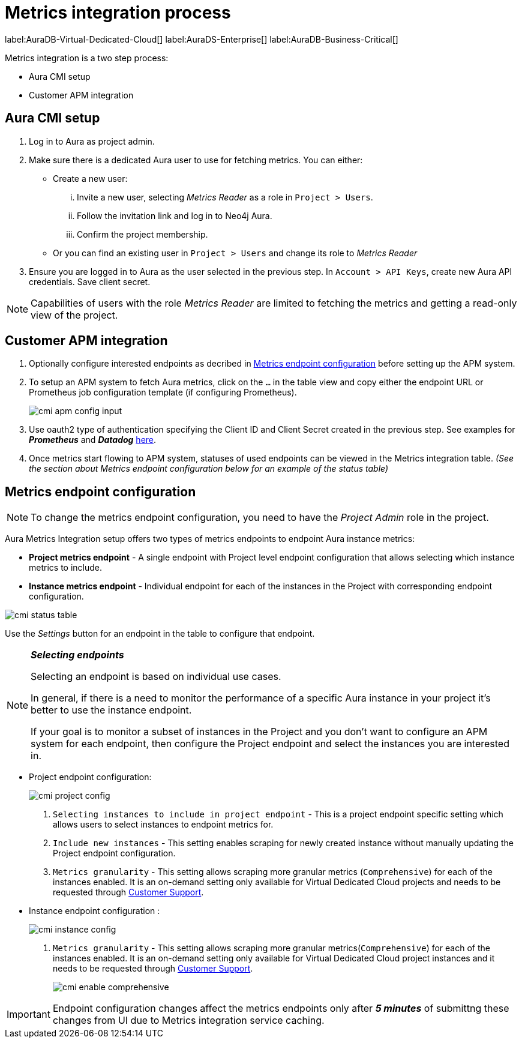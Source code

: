 [aura-customer-metrics-process]
= Metrics integration process
:description: This page describes the metrics integration process for Neo4j Aura.
:page-aliases: platform/metrics-integration.adoc#aura-cmi-steps
:table-caption!:

label:AuraDB-Virtual-Dedicated-Cloud[]
label:AuraDS-Enterprise[]
label:AuraDB-Business-Critical[]

Metrics integration is a two step process:

- Aura CMI setup
- Customer APM integration

[aura-cmi-setup]
== Aura CMI setup

. Log in to Aura as project admin.
. Make sure there is a dedicated Aura user to use for fetching metrics.
You can either:
 ** Create a new user:
  ... Invite a new user, selecting _Metrics Reader_ as a role in `Project > Users`.
  ... Follow the invitation link and log in to Neo4j Aura.
  ... Confirm the project membership.
 ** Or you can find an existing user in `Project > Users` and change its role to _Metrics Reader_
. Ensure you are logged in to Aura as the user selected in the previous step.
In `Account > API Keys`, create new Aura API credentials.
Save client secret.

[NOTE]
====
Capabilities of users with the role _Metrics Reader_ are limited to fetching the metrics and getting a read-only view of the project.
====

[aura-cmi-apm-integration]
== Customer APM integration

. Optionally configure interested endpoints as decribed in <<cmi-endpoint-config, Metrics endpoint configuration>> before setting up the APM system.
. To setup an APM system to fetch Aura metrics, click on the `...` in the table view and copy either the endpoint URL or Prometheus job configuration template (if configuring Prometheus).
+
image::cmi_apm_config_input.png[]
+
. Use oauth2 type of authentication specifying the Client ID and Client Secret created in the previous step. See examples for **__Prometheus__** and **__Datadog__** xref:./examples.adoc[here].
. Once metrics start flowing to APM system, statuses of used endpoints can be viewed in the Metrics integration table. __(See the section about Metrics endpoint configuration below for an example of the status table)__

[[cmi-endpoint-config]]
== Metrics endpoint configuration

[NOTE]
====
To change the metrics endpoint configuration, you need to have the _Project Admin_ role in the project.
====

Aura Metrics Integration setup offers two types of metrics endpoints to endpoint Aura instance metrics:

- **Project metrics endpoint** - A single endpoint with Project level endpoint configuration that allows selecting which instance metrics to include.
- **Instance metrics endpoint** - Individual endpoint for each of the instances in the Project with corresponding endpoint configuration.

image::cmi_status_table.png[]

Use the __Settings__ button for an endpoint in the table to configure that endpoint.

[NOTE]
====
**_Selecting endpoints_**

Selecting an endpoint is based on individual use cases.

In general, if there is a need to monitor the performance of a specific Aura instance in your project it's better to use the instance endpoint.

If your goal is to monitor a subset of instances in the Project and you don't want to configure an APM system for each endpoint, then configure the Project endpoint and select the instances you are interested in.
====

* Project endpoint configuration:
+
image::cmi_project_config.png[]
+
. `Selecting instances to include in project endpoint` - This is a project endpoint specific setting which allows users to select instances to endpoint metrics for.
. `Include new instances` - This setting enables scraping for newly created instance without manually updating the Project endpoint configuration.
. `Metrics granularity` - This setting allows scraping more granular metrics (`Comprehensive`) for each of the instances enabled.
It is an on-demand setting only available for Virtual Dedicated Cloud projects and needs to be requested through link:https://support.neo4j.com/[Customer Support].

* Instance endpoint configuration :
+
image::cmi_instance_config.png[]
+
. `Metrics granularity` - This setting allows scraping more granular metrics(`Comprehensive`) for each of the instances enabled.
It is an on-demand setting only available for Virtual Dedicated Cloud project instances and it needs to be requested through link:https://support.neo4j.com/[Customer Support].
+
image::cmi_enable_comprehensive.png[]

[IMPORTANT]
====
Endpoint configuration changes affect the metrics endpoints only after **__5 minutes__** of submittng these changes from UI due to Metrics integration service caching.
====
